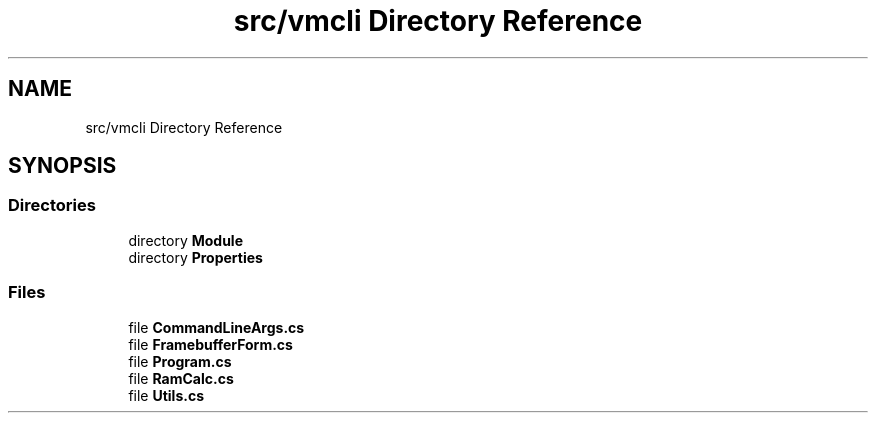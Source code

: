 .TH "src/vmcli Directory Reference" 3 "Sun May 28 2017" "Version 0.6.2" "virtualSoC" \" -*- nroff -*-
.ad l
.nh
.SH NAME
src/vmcli Directory Reference
.SH SYNOPSIS
.br
.PP
.SS "Directories"

.in +1c
.ti -1c
.RI "directory \fBModule\fP"
.br
.ti -1c
.RI "directory \fBProperties\fP"
.br
.in -1c
.SS "Files"

.in +1c
.ti -1c
.RI "file \fBCommandLineArgs\&.cs\fP"
.br
.ti -1c
.RI "file \fBFramebufferForm\&.cs\fP"
.br
.ti -1c
.RI "file \fBProgram\&.cs\fP"
.br
.ti -1c
.RI "file \fBRamCalc\&.cs\fP"
.br
.ti -1c
.RI "file \fBUtils\&.cs\fP"
.br
.in -1c
